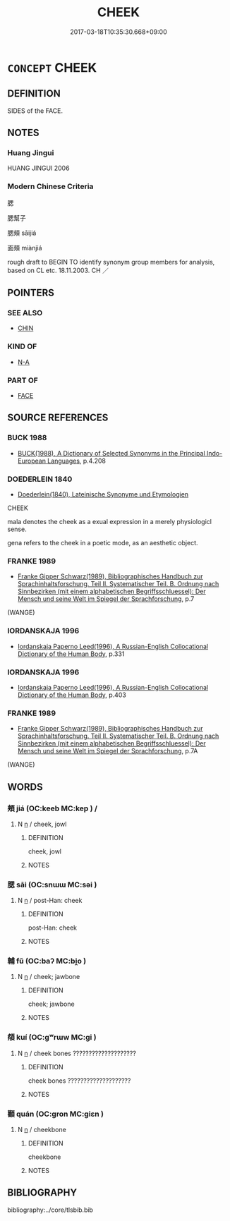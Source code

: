 # -*- mode: mandoku-tls-view -*-
#+TITLE: CHEEK
#+DATE: 2017-03-18T10:35:30.668+09:00        
#+STARTUP: content
* =CONCEPT= CHEEK
:PROPERTIES:
:CUSTOM_ID: uuid-419ef76c-7738-4fe5-b9dc-040a0445ce81
:TR_ZH: 面頰
:TR_OCH: 頰
:END:
** DEFINITION

SIDES of the FACE.

** NOTES

*** Huang Jingui
HUANG JINGUI 2006

*** Modern Chinese Criteria
腮

腮幫子

腮頰 sāijiá

面頰 miànjiá

rough draft to BEGIN TO identify synonym group members for analysis, based on CL etc. 18.11.2003. CH ／

** POINTERS
*** SEE ALSO
 - [[tls:concept:CHIN][CHIN]]

*** KIND OF
 - [[tls:concept:N-A][N-A]]

*** PART OF
 - [[tls:concept:FACE][FACE]]

** SOURCE REFERENCES
*** BUCK 1988
 - [[cite:BUCK-1988][BUCK(1988), A Dictionary of Selected Synonyms in the Principal Indo-European Languages]], p.4.208

*** DOEDERLEIN 1840
 - [[cite:DOEDERLEIN-1840][Doederlein(1840), Lateinische Synonyme und Etymologien]]

CHEEK

mala denotes the cheek as a exual expression in a merely physiologicl sense.

gena refers to the cheek in a poetic mode, as an aesthetic object.

*** FRANKE 1989
 - [[cite:FRANKE-1989][Franke Gipper Schwarz(1989), Bibliographisches Handbuch zur Sprachinhaltsforschung. Teil II. Systematischer Teil. B. Ordnung nach Sinnbezirken (mit einem alphabetischen Begriffsschluessel): Der Mensch und seine Welt im Spiegel der Sprachforschung]], p.7
 (WANGE)
*** IORDANSKAJA 1996
 - [[cite:IORDANSKAJA-1996][Iordanskaja Paperno Leed(1996), A Russian-English Collocational Dictionary of the Human Body]], p.331

*** IORDANSKAJA 1996
 - [[cite:IORDANSKAJA-1996][Iordanskaja Paperno Leed(1996), A Russian-English Collocational Dictionary of the Human Body]], p.403

*** FRANKE 1989
 - [[cite:FRANKE-1989][Franke Gipper Schwarz(1989), Bibliographisches Handbuch zur Sprachinhaltsforschung. Teil II. Systematischer Teil. B. Ordnung nach Sinnbezirken (mit einem alphabetischen Begriffsschluessel): Der Mensch und seine Welt im Spiegel der Sprachforschung]], p.7A
 (WANGE)
** WORDS
   :PROPERTIES:
   :VISIBILITY: children
   :END:
*** 頰 jiá (OC:keeb MC:kep ) /  
:PROPERTIES:
:CUSTOM_ID: uuid-8ac69717-179b-42a3-931a-428b155b6912
:Char+: 頰(181,7/16) 
:Char+: 脥(130,7/11) 
:GY_IDS+: uuid-edb2ef31-3662-4ff3-9683-7146bbc3c3c7
:PY+: jiá     
:OC+: keeb     
:MC+: kep     
:END: 
**** N [[tls:syn-func::#uuid-8717712d-14a4-4ae2-be7a-6e18e61d929b][n]] / cheek, jowl
:PROPERTIES:
:CUSTOM_ID: uuid-d3ee3147-e587-4ccc-a92a-d5868213bb55
:WARRING-STATES-CURRENCY: 4
:END:
****** DEFINITION

cheek, jowl

****** NOTES

*** 腮 sāi (OC:snɯɯ MC:səi )
:PROPERTIES:
:CUSTOM_ID: uuid-a0936ca5-200c-454d-99a3-4f584c54e614
:Char+: 腮(130,9/13) 
:GY_IDS+: uuid-6f625468-5c2d-454a-bbb2-6a4b1c824787
:PY+: sāi     
:OC+: snɯɯ     
:MC+: səi     
:END: 
**** N [[tls:syn-func::#uuid-8717712d-14a4-4ae2-be7a-6e18e61d929b][n]] / post-Han: cheek
:PROPERTIES:
:CUSTOM_ID: uuid-9e52c8b3-e385-4306-91c7-d8f8626947d0
:WARRING-STATES-CURRENCY: 0
:END:
****** DEFINITION

post-Han: cheek

****** NOTES

*** 輔 fǔ (OC:baʔ MC:bi̯o )
:PROPERTIES:
:CUSTOM_ID: uuid-7c7c201c-ceee-493a-9f69-3d62510648b1
:Char+: 輔(159,7/14) 
:GY_IDS+: uuid-2d7c1f50-55fb-48d4-8af9-9fdae2ec3e22
:PY+: fǔ     
:OC+: baʔ     
:MC+: bi̯o     
:END: 
**** N [[tls:syn-func::#uuid-8717712d-14a4-4ae2-be7a-6e18e61d929b][n]] / cheek; jawbone
:PROPERTIES:
:CUSTOM_ID: uuid-ad904675-495b-404c-9932-16bd1fee0c7a
:END:
****** DEFINITION

cheek; jawbone

****** NOTES

*** 頯 kuí (OC:ɡʷrɯw MC:gi )
:PROPERTIES:
:CUSTOM_ID: uuid-ecc92ff3-8572-4692-a487-eb4997227524
:Char+: 頯(181,7/16) 
:GY_IDS+: uuid-6690b860-a840-4373-b5c2-69e59dda0bf5
:PY+: kuí     
:OC+: ɡʷrɯw     
:MC+: gi     
:END: 
**** N [[tls:syn-func::#uuid-8717712d-14a4-4ae2-be7a-6e18e61d929b][n]] / cheek bones ????????????????????
:PROPERTIES:
:CUSTOM_ID: uuid-608a63d4-59ae-41d3-a82f-7c680f71524c
:END:
****** DEFINITION

cheek bones ????????????????????

****** NOTES

*** 顴 quán (OC:ɡron MC:giɛn )
:PROPERTIES:
:CUSTOM_ID: uuid-2d2a62be-9def-4202-8ff8-d6ecafc442df
:Char+: 顴(181,18/27) 
:GY_IDS+: uuid-e54c976d-d9d2-44f4-b060-2bb71ebba721
:PY+: quán     
:OC+: ɡron     
:MC+: giɛn     
:END: 
**** N [[tls:syn-func::#uuid-8717712d-14a4-4ae2-be7a-6e18e61d929b][n]] / cheekbone
:PROPERTIES:
:CUSTOM_ID: uuid-ca7e74f5-e027-4f72-94de-57e01d82b660
:WARRING-STATES-CURRENCY: 2
:END:
****** DEFINITION

cheekbone

****** NOTES

** BIBLIOGRAPHY
bibliography:../core/tlsbib.bib
